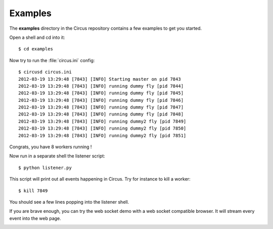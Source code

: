 .. _examples:

Examples
--------

The **examples** directory in the Circus repository contains a 
few examples to get you started.

Open a shell and cd into it::

    $ cd examples 
    
Now try to run the :file:`circus.ini` config::

    $ circusd circus.ini
    2012-03-19 13:29:48 [7843] [INFO] Starting master on pid 7843
    2012-03-19 13:29:48 [7843] [INFO] running dummy fly [pid 7844]
    2012-03-19 13:29:48 [7843] [INFO] running dummy fly [pid 7845]
    2012-03-19 13:29:48 [7843] [INFO] running dummy fly [pid 7846]
    2012-03-19 13:29:48 [7843] [INFO] running dummy fly [pid 7847]
    2012-03-19 13:29:48 [7843] [INFO] running dummy fly [pid 7848]
    2012-03-19 13:29:48 [7843] [INFO] running dummy2 fly [pid 7849]
    2012-03-19 13:29:48 [7843] [INFO] running dummy2 fly [pid 7850]
    2012-03-19 13:29:48 [7843] [INFO] running dummy2 fly [pid 7851]

Congrats, you have 8 workers running !

Now run in a separate shell the listener script::

    $ python listener.py

This script will print out all events happening in Circus. Try
for instance to kill a worker::

    $ kill 7849

You should see a few lines popping into the listener shell.

If you are brave enough, you can try the web socket demo with a
web socket compatible browser. It will stream every event into
the web page.


.. image:: images/websocket.png
   :align: center


